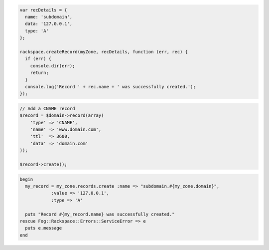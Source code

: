 .. code-block:: csharp

.. code-block:: java

.. code-block:: javascript
    
  var recDetails = {
    name: 'subdomain',
    data: '127.0.0.1',
    type: 'A'
  };

  rackspace.createRecord(myZone, recDetails, function (err, rec) {
    if (err) {
      console.dir(err);
      return;
    }
    console.log('Record ' + rec.name + ' was successfully created.');
  });

.. code-block:: php

    // Add a CNAME record
    $record = $domain->record(array(
        'type' => 'CNAME',
        'name' => 'www.domain.com',
        'ttl'  => 3600,
        'data' => 'domain.com'
    ));

    $record->create();

.. code-block:: python

.. code-block:: ruby

  begin
    my_record = my_zone.records.create :name => "subdomain.#{my_zone.domain}",
              :value => '127.0.0.1',
              :type => 'A'

    puts "Record #{my_record.name} was successfully created."
  rescue Fog::Rackspace::Errors::ServiceError => e
    puts e.message
  end
